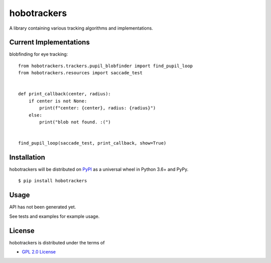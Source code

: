 hobotrackers
============

A library containing various tracking algorithms and implementations.

Current Implementations
----------------------------------

blobfinding for eye tracking:

::

    from hobotrackers.trackers.pupil_blobfinder import find_pupil_loop
    from hobotrackers.resources import saccade_test


    def print_callback(center, radius):
        if center is not None:
            print(f"center: {center}, radius: {radius}")
        else:
            print("blob not found. :(")


    find_pupil_loop(saccade_test, print_callback, show=True)


Installation
------------

hobotrackers will be distributed on `PyPI <https://pypi.org>`__ as a
universal wheel in Python 3.6+ and PyPy.

::

    $ pip install hobotrackers

Usage
-----

API has not been generated yet.

See tests and examples for example usage.

License
-------

hobotrackers is distributed under the terms of

-  `GPL 2.0 License <https://www.gnu.org/licenses/old-licenses/gpl-2.0.html>`__

